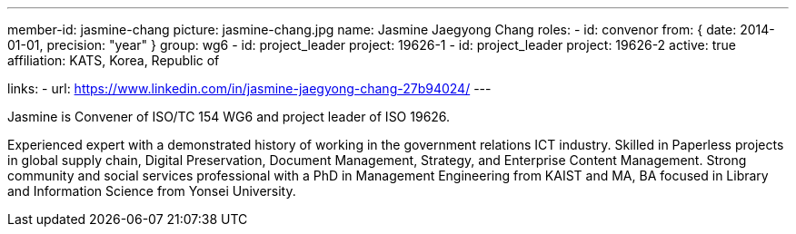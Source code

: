 ---
member-id: jasmine-chang
picture: jasmine-chang.jpg
name: Jasmine Jaegyong Chang
roles:
  - id: convenor
    from: { date: 2014-01-01, precision: "year" }
    group: wg6
  - id: project_leader
    project: 19626-1
  - id: project_leader
    project: 19626-2
active: true
affiliation: KATS, Korea, Republic of

links:
  - url: https://www.linkedin.com/in/jasmine-jaegyong-chang-27b94024/
---

Jasmine is Convener of ISO/TC 154 WG6 and project leader of ISO 19626.

Experienced expert with a demonstrated history of working in the
government relations ICT industry. Skilled in Paperless projects in
global supply chain, Digital Preservation, Document Management,
Strategy, and Enterprise Content Management. Strong community and
social services professional with a PhD in Management Engineering
from KAIST and MA, BA focused in Library and Information Science
from Yonsei University.
